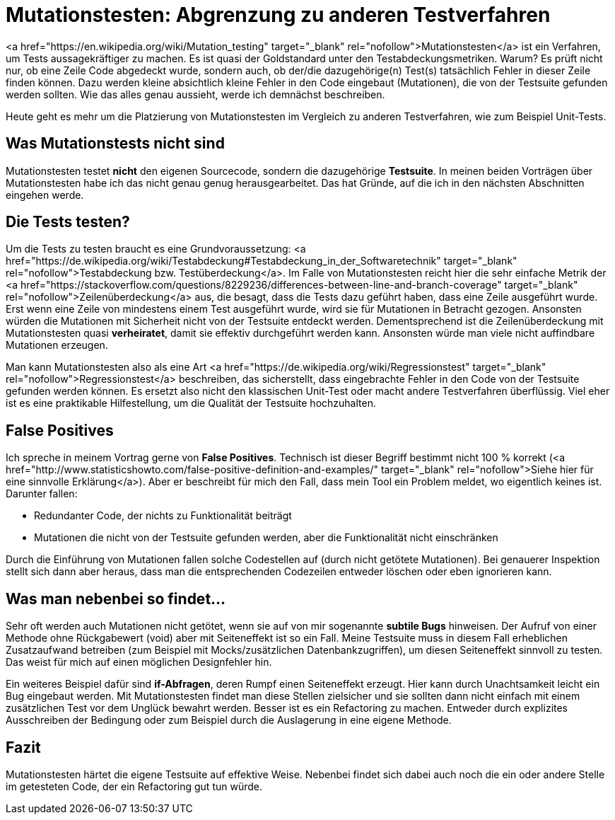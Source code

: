 = Mutationstesten: Abgrenzung zu anderen Testverfahren
:jbake-date: 2019-07-27
:jbake-author: JohannesDienst
:jbake-type: post
:jbake-status: published
:jbake-tags: mutationstesten

<a href="https://en.wikipedia.org/wiki/Mutation_testing" target="_blank" rel="nofollow">Mutationstesten</a> ist ein Verfahren, um Tests
aussagekräftiger zu machen. Es ist quasi der Goldstandard unter den Testabdeckungsmetriken. Warum? Es prüft nicht nur, ob eine Zeile
Code abgedeckt wurde, sondern auch, ob der/die dazugehörige(n) Test(s) tatsächlich Fehler in dieser Zeile finden können. Dazu werden
kleine absichtlich kleine Fehler in den Code eingebaut (Mutationen), die von der Testsuite gefunden werden sollten. Wie das alles genau
aussieht, werde ich demnächst beschreiben.

Heute geht es mehr um die Platzierung von Mutationstesten im Vergleich zu anderen Testverfahren, wie zum Beispiel Unit-Tests.

== Was Mutationstests nicht sind
Mutationstesten testet **nicht** den eigenen Sourcecode, sondern die dazugehörige **Testsuite**. In meinen beiden Vorträgen über
Mutationstesten habe ich das nicht genau genug herausgearbeitet. Das hat Gründe, auf die ich in den nächsten Abschnitten eingehen werde.

== Die Tests testen?
Um die Tests zu testen braucht es eine Grundvoraussetzung: <a href="https://de.wikipedia.org/wiki/Testabdeckung#Testabdeckung_in_der_Softwaretechnik" target="_blank" rel="nofollow">Testabdeckung bzw. Testüberdeckung</a>. Im Falle von Mutationstesten reicht hier die sehr einfache Metrik der <a href="https://stackoverflow.com/questions/8229236/differences-between-line-and-branch-coverage" target="_blank" rel="nofollow">Zeilenüberdeckung</a> aus, die besagt, dass die Tests dazu geführt haben, dass eine Zeile ausgeführt wurde. Erst wenn eine Zeile von mindestens einem Test ausgeführt wurde, wird sie für Mutationen in Betracht gezogen. Ansonsten würden die Mutationen mit Sicherheit nicht von der Testsuite entdeckt werden. Dementsprechend ist die Zeilenüberdeckung mit Mutationstesten quasi *verheiratet*, damit sie effektiv durchgeführt werden kann. Ansonsten würde man viele nicht auffindbare Mutationen erzeugen.

Man kann Mutationstesten also als eine Art <a href="https://de.wikipedia.org/wiki/Regressionstest" target="_blank"  rel="nofollow">Regressionstest</a> beschreiben, das sicherstellt, dass eingebrachte Fehler in den Code von der Testsuite gefunden werden können. Es ersetzt also nicht den klassischen Unit-Test oder macht andere Testverfahren überflüssig. Viel eher ist es eine praktikable Hilfestellung, um die Qualität der Testsuite hochzuhalten.

== False Positives
Ich spreche in meinem Vortrag gerne von **False Positives**. Technisch ist dieser Begriff bestimmt nicht 100 % korrekt (<a href="http://www.statisticshowto.com/false-positive-definition-and-examples/" target="_blank" rel="nofollow">Siehe hier für eine sinnvolle Erklärung</a>). Aber er beschreibt für mich den Fall, dass mein Tool ein Problem meldet, wo eigentlich keines ist. Darunter fallen:

  * Redundanter Code, der nichts zu Funktionalität beiträgt
  * Mutationen die nicht von der Testsuite gefunden werden, aber die Funktionalität nicht einschränken

Durch die Einführung von Mutationen fallen solche Codestellen auf (durch nicht getötete Mutationen). Bei genauerer Inspektion stellt
sich dann aber heraus, dass man die entsprechenden Codezeilen entweder löschen oder eben ignorieren kann.

== Was man nebenbei so findet...
Sehr oft werden auch Mutationen nicht getötet, wenn sie auf von mir sogenannte *subtile Bugs* hinweisen. Der Aufruf von einer Methode
ohne Rückgabewert (void) aber mit Seiteneffekt ist so ein Fall. Meine Testsuite muss in diesem Fall erheblichen Zusatzaufwand betreiben
(zum Beispiel mit Mocks/zusätzlichen Datenbankzugriffen), um diesen Seiteneffekt sinnvoll zu testen. Das weist für mich auf einen möglichen Designfehler hin.

Ein weiteres Beispiel dafür sind *if-Abfragen*, deren Rumpf einen Seiteneffekt erzeugt. Hier kann durch Unachtsamkeit leicht ein Bug
eingebaut werden. Mit Mutationstesten findet man diese Stellen zielsicher und sie sollten dann nicht einfach mit einem zusätzlichen
Test vor dem Unglück bewahrt werden. Besser ist es ein Refactoring zu machen. Entweder durch explizites Ausschreiben der Bedingung 
oder zum Beispiel durch die Auslagerung in eine eigene Methode.

== Fazit
Mutationstesten härtet die eigene Testsuite auf effektive Weise. Nebenbei findet sich dabei auch noch die ein oder andere Stelle
im getesteten Code, der ein Refactoring gut tun würde.